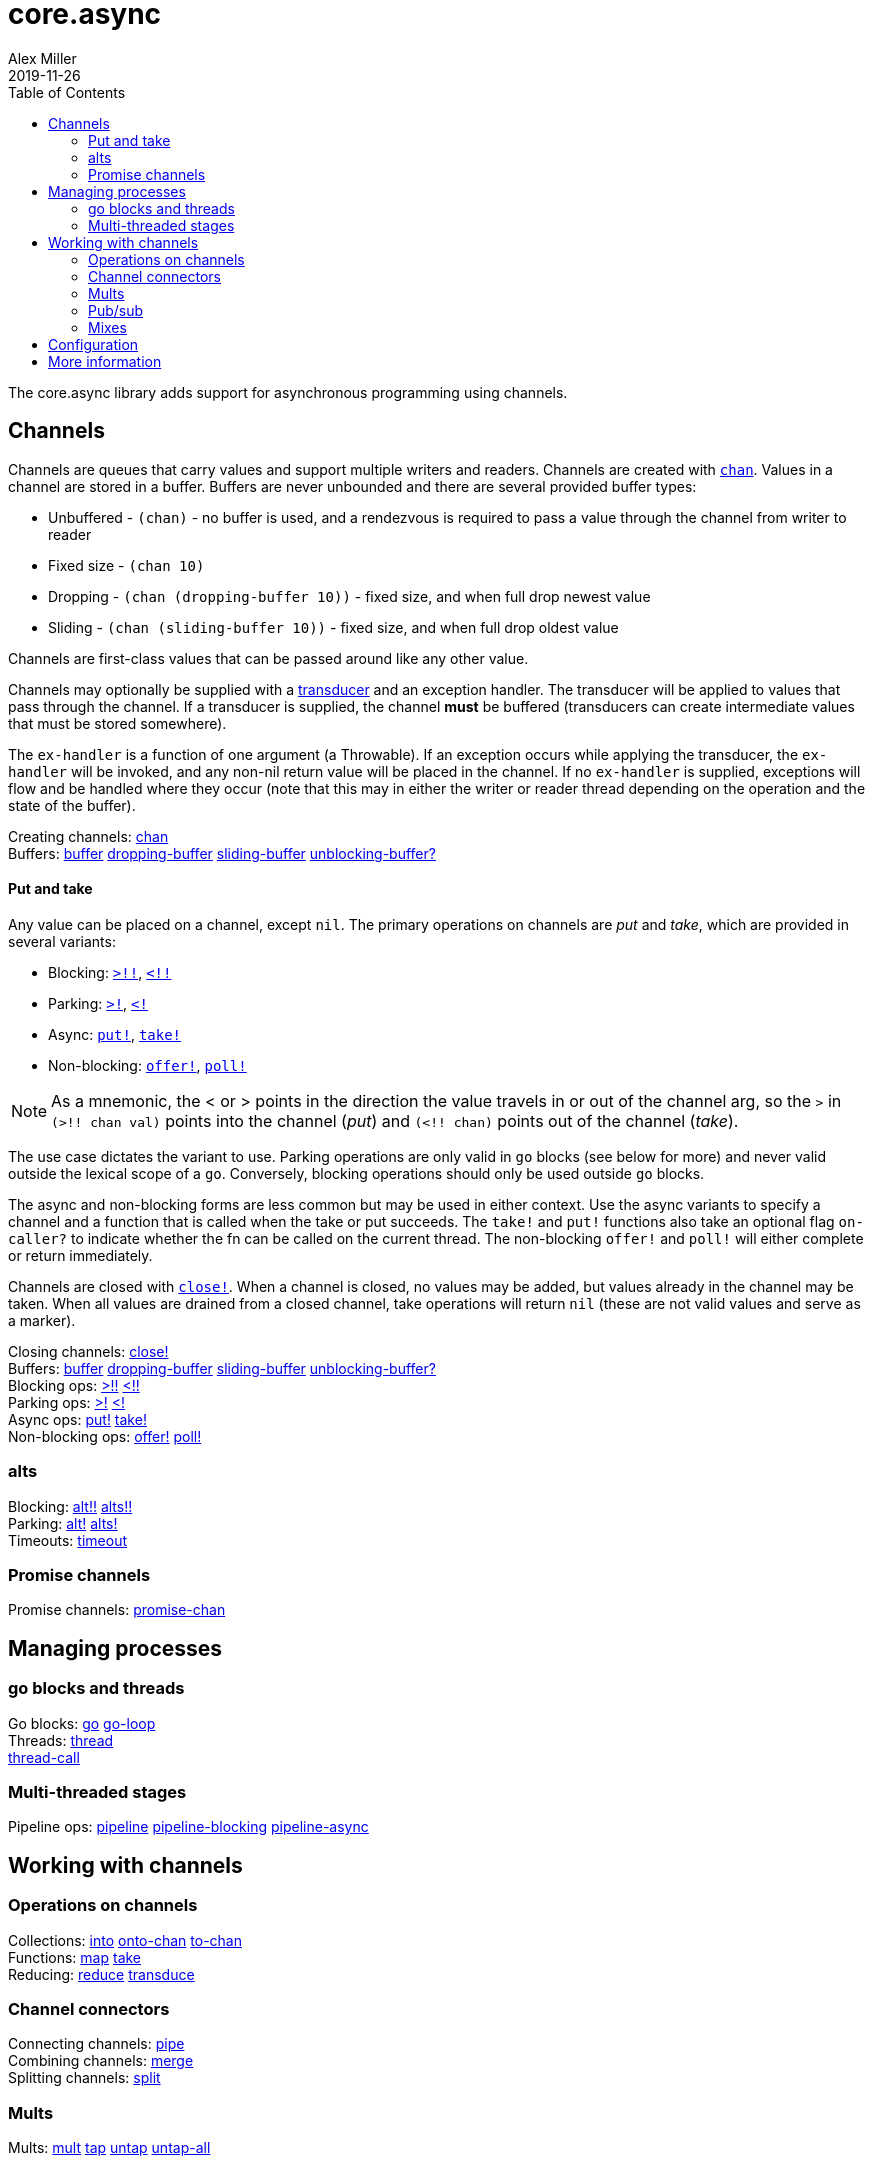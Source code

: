 = core.async
Alex Miller
2019-11-26
:type: reference
:toc: macro
:icons: font
:prevpagehref: deps_and_cli
:prevpagetitle: Deps and CLI

ifdef::env-github,env-browser[:outfilesuffix: .adoc]

toc::[]

The core.async library adds support for asynchronous programming using channels.

== Channels

Channels are queues that carry values and support multiple writers and readers. Channels are created with `https://clojure.github.io/core.async/#clojure.core.async/chan[chan]`. Values in a channel are stored in a buffer. Buffers are never unbounded and there are several provided buffer types:

* Unbuffered - `(chan)` - no buffer is used, and a rendezvous is required to pass a value through the channel from writer to reader
* Fixed size - `(chan 10)`
* Dropping - `(chan (dropping-buffer 10))` - fixed size, and when full drop newest value
* Sliding - `(chan (sliding-buffer 10))` - fixed size, and when full drop oldest value

Channels are first-class values that can be passed around like any other value.

Channels may optionally be supplied with a <<transducers#,transducer>> and an exception handler. The transducer will be applied to values that pass through the channel. If a transducer is supplied, the channel *must* be buffered (transducers can create intermediate values that must be stored somewhere).

The `ex-handler` is a function of one argument (a Throwable). If an exception occurs while applying the transducer, the `ex-handler` will be invoked, and any non-nil return value will be placed in the channel. If no `ex-handler` is supplied, exceptions will flow and be handled where they occur (note that this may in either the writer or reader thread depending on the operation and the state of the buffer).

[%hardbreaks]
Creating channels: https://clojure.github.io/core.async/#clojure.core.async/chan[chan]
Buffers: https://clojure.github.io/core.async/#clojure.core.async/buffer[buffer] https://clojure.github.io/core.async/#clojure.core.async/dropping-buffer[dropping-buffer] https://clojure.github.io/core.async/#clojure.core.async/sliding-buffer[sliding-buffer] https://clojure.github.io/core.async/#clojure.core.async/unblocking-buffer%3F[unblocking-buffer?]

==== Put and take

Any value can be placed on a channel, except `nil`. The primary operations on channels are _put_ and _take_, which are provided in several variants:

* Blocking: `https://clojure.github.io/core.async/#clojure.core.async/%3E%21%21[>!!]`, `https://clojure.github.io/core.async/#clojure.core.async/%3C%21%21[<!!]`
* Parking: `https://clojure.github.io/core.async/#clojure.core.async/%3E%21[>!]`, `https://clojure.github.io/core.async/#clojure.core.async/%3C%21[<!]`
* Async: `https://clojure.github.io/core.async/#clojure.core.async/put%21[put!]`, `https://clojure.github.io/core.async/#clojure.core.async/take%21[take!]`
* Non-blocking: `https://clojure.github.io/core.async/#clojure.core.async/offer%21[offer!]`, `https://clojure.github.io/core.async/#clojure.core.async/poll%21[poll!]`

NOTE: As a mnemonic, the < or > points in the direction the value travels in or out of the channel arg, so the `>` in `(>!! chan val)` points into the channel (_put_) and `(<!! chan)` points out of the channel (_take_).

The use case dictates the variant to use. Parking operations are only valid in `go` blocks (see below for more) and never valid outside the lexical scope of a `go`. Conversely, blocking operations should only be used outside `go` blocks.

The async and non-blocking forms are less common but may be used in either context. Use the async variants to specify a channel and a function that is called when the take or put succeeds. The `take!` and `put!` functions also take an optional flag `on-caller?` to indicate whether the fn can be called on the current thread. The non-blocking `offer!` and `poll!` will either complete or return immediately.

Channels are closed with `https://clojure.github.io/core.async/#clojure.core.async/close%21[close!]`. When a channel is closed, no values may be added, but values already in the channel may be taken. When all values are drained from a closed channel, take operations will return `nil` (these are not valid values and serve as a marker).

[%hardbreaks]
Closing channels:  https://clojure.github.io/core.async/#clojure.core.async/close%21[close!]
Buffers: https://clojure.github.io/core.async/#clojure.core.async/buffer[buffer] https://clojure.github.io/core.async/#clojure.core.async/dropping-buffer[dropping-buffer] https://clojure.github.io/core.async/#clojure.core.async/sliding-buffer[sliding-buffer] https://clojure.github.io/core.async/#clojure.core.async/unblocking-buffer%3F[unblocking-buffer?]
Blocking ops: https://clojure.github.io/core.async/#clojure.core.async/%3E%21%21[>!!] https://clojure.github.io/core.async/#clojure.core.async/%3C%21%21[<!!]
Parking ops: https://clojure.github.io/core.async/#clojure.core.async/%3E%21[>!] https://clojure.github.io/core.async/#clojure.core.async/%3C%21[<!]
Async ops: https://clojure.github.io/core.async/#clojure.core.async/put%21[put!] https://clojure.github.io/core.async/#clojure.core.async/take%21[take!]
Non-blocking ops: https://clojure.github.io/core.async/#clojure.core.async/offer%21[offer!] https://clojure.github.io/core.async/#clojure.core.async/poll%21[poll!]

=== alts

[%hardbreaks]
Blocking: https://clojure.github.io/core.async/#clojure.core.async/alt%21%21[alt!!] https://clojure.github.io/core.async/#clojure.core.async/alts%21%21[alts!!]
Parking: https://clojure.github.io/core.async/#clojure.core.async/alt%21[alt!] https://clojure.github.io/core.async/#clojure.core.async/alts%21[alts!]
Timeouts: https://clojure.github.io/core.async/#clojure.core.async/timeout[timeout]

=== Promise channels

Promise channels: https://clojure.github.io/core.async/#clojure.core.async/promise-chan[promise-chan]

== Managing processes

=== go blocks and threads

[%hardbreaks]
Go blocks: https://clojure.github.io/core.async/#clojure.core.async/go[go] https://clojure.github.io/core.async/#clojure.core.async/go-loop[go-loop]
Threads: https://clojure.github.io/core.async/#clojure.core.async/thread[thread]
https://clojure.github.io/core.async/#clojure.core.async/thread-call[thread-call]

=== Multi-threaded stages

[%hardbreaks]
Pipeline ops: https://clojure.github.io/core.async/#clojure.core.async/pipeline[pipeline] https://clojure.github.io/core.async/#clojure.core.async/pipeline-blocking[pipeline-blocking] https://clojure.github.io/core.async/#clojure.core.async/pipeline-async[pipeline-async]

== Working with channels

=== Operations on channels

[%hardbreaks]
Collections: https://clojure.github.io/core.async/#clojure.core.async/into[into] https://clojure.github.io/core.async/#clojure.core.async/onto-chan[onto-chan] https://clojure.github.io/core.async/#clojure.core.async/to-chan[to-chan]
Functions: https://clojure.github.io/core.async/#clojure.core.async/map[map] https://clojure.github.io/core.async/#clojure.core.async/take[take]
Reducing: https://clojure.github.io/core.async/#clojure.core.async/reduce[reduce] https://clojure.github.io/core.async/#clojure.core.async/transduce[transduce]

=== Channel connectors

[%hardbreaks]
Connecting channels: https://clojure.github.io/core.async/#clojure.core.async/pipe[pipe]
Combining channels: https://clojure.github.io/core.async/#clojure.core.async/merge[merge]
Splitting channels: https://clojure.github.io/core.async/#clojure.core.async/split[split]

=== Mults

[%hardbreaks]
Mults: https://clojure.github.io/core.async/#clojure.core.async/mult[mult] https://clojure.github.io/core.async/#clojure.core.async/tap[tap] https://clojure.github.io/core.async/#clojure.core.async/untap[untap] https://clojure.github.io/core.async/#clojure.core.async/untap-all[untap-all]

=== Pub/sub

[%hardbreaks]
Pub/sub: https://clojure.github.io/core.async/#clojure.core.async/pub[pub] https://clojure.github.io/core.async/#clojure.core.async/sub[sub] https://clojure.github.io/core.async/#clojure.core.async/unsub[unsub] https://clojure.github.io/core.async/#clojure.core.async/unsub-all[unsub-all]

=== Mixes

[%hardbreaks]
Mixes: https://clojure.github.io/core.async/#clojure.core.async/mix[mix] https://clojure.github.io/core.async/#clojure.core.async/admix[admix] https://clojure.github.io/core.async/#clojure.core.async/toggle[toggle] https://clojure.github.io/core.async/#clojure.core.async/unmix[unmix] https://clojure.github.io/core.async/#clojure.core.async/unmix-all[unmix-all] https://clojure.github.io/core.async/#clojure.core.async/solo-mode[solo-mode]

== Configuration

`go` blocks are dispatched over an internal fixed size thread pool, which defaults to 8 threads. The size of this pool can be modified using the Java system property `clojure.core.async.pool-size`.

Set the Java system property `clojure.core.async.go-checking` to true to validate `go` blocks do not invoke core.async blocking operations. Property is read once, at namespace load time. Recommended for use primarily during development. Invalid blocking calls will throw in go block threads - use `Thread.setDefaultUncaughtExceptionHandler()` to catch and handle such exceptions.

== More information

See the following for more information:

* <<xref/../../../about/async#,core.async Rationale>>
* <<xref/../../../guides/async-walkthrough#,core.async Walkthrough>>
* https://clojure.github.io/core.async[API docs]
* https://github.com/clojure/core.async[Source]

